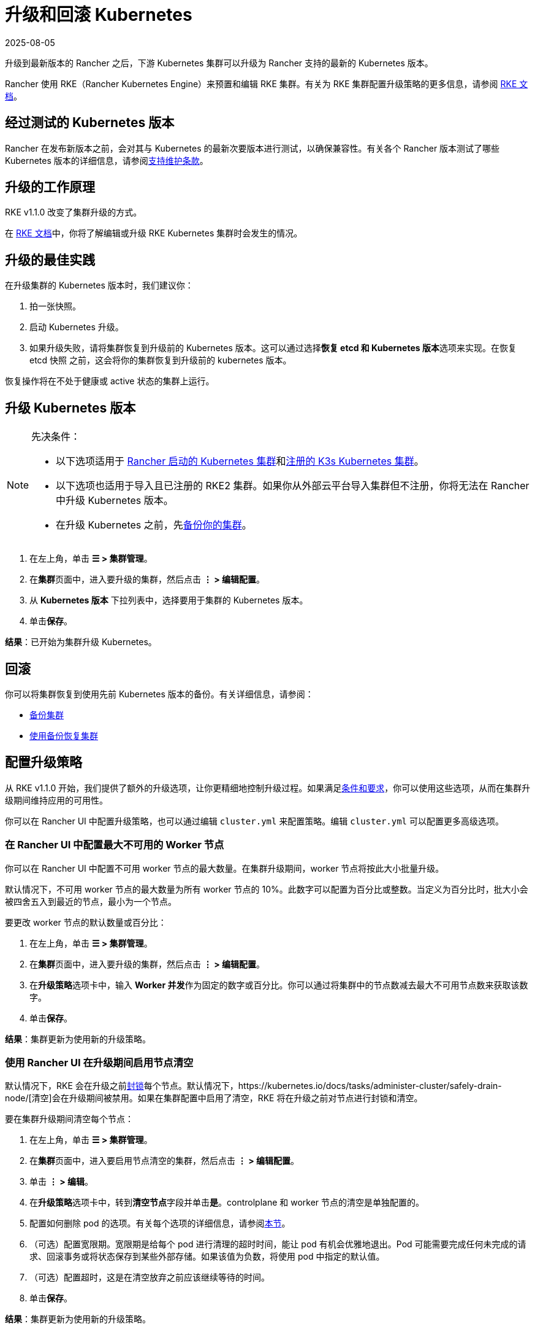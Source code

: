 = 升级和回滚 Kubernetes
:page-languages: [en, zh]
:revdate: 2025-08-05
:page-revdate: {revdate}

升级到最新版本的 Rancher 之后，下游 Kubernetes 集群可以升级为 Rancher 支持的最新的 Kubernetes 版本。

Rancher 使用 RKE（Rancher Kubernetes Engine）来预置和编辑 RKE 集群。有关为 RKE 集群配置升级策略的更多信息，请参阅 https://rancher.com/docs/rke/latest/en/[RKE 文档]。

== 经过测试的 Kubernetes 版本

Rancher 在发布新版本之前，会对其与 Kubernetes 的最新次要版本进行测试，以确保兼容性。有关各个 Rancher 版本测试了哪些 Kubernetes 版本的详细信息，请参阅link:https://rancher.com/support-maintenance-terms/all-supported-versions/rancher-v2.6.0/[支持维护条款]。

== 升级的工作原理

RKE v1.1.0 改变了集群升级的方式。

在 https://rancher.com/docs/rke/latest/en/upgrades/how-upgrades-work[RKE 文档]中，你将了解编辑或升级 RKE Kubernetes 集群时会发生的情况。

== 升级的最佳实践

在升级集群的 Kubernetes 版本时，我们建议你：

. 拍一张快照。
. 启动 Kubernetes 升级。
. 如果升级失败，请将集群恢复到升级前的 Kubernetes 版本。这可以通过选择**恢复 etcd 和 Kubernetes 版本**选项来实现。在恢复 etcd 快照 之前，这会将你的集群恢复到升级前的 kubernetes 版本。

恢复操作将在不处于健康或 active 状态的集群上运行。

== 升级 Kubernetes 版本

[NOTE]
.先决条件：
====

* 以下选项适用于 xref:cluster-deployment/launch-kubernetes-with-rancher.adoc[Rancher 启动的 Kubernetes 集群]和xref:cluster-deployment/register-existing-clusters.adoc#_已注册_rke2_和_k3s_集群的附加功能[注册的 K3s Kubernetes 集群]。
* 以下选项也适用于导入且已注册的 RKE2 集群。如果你从外部云平台导入集群但不注册，你将无法在 Rancher 中升级 Kubernetes 版本。
* 在升级 Kubernetes 之前，先xref:rancher-admin/back-up-restore-and-disaster-recovery/back-up-restore-and-disaster-recovery.adoc[备份你的集群]。
====


. 在左上角，单击 *☰ > 集群管理*。
. 在**集群**页面中，进入要升级的集群，然后点击 *⋮ > 编辑配置*。
. 从 *Kubernetes 版本* 下拉列表中，选择要用于集群的 Kubernetes 版本。
. 单击**保存**。

*结果*：已开始为集群升级 Kubernetes。

== 回滚

你可以将集群恢复到使用先前 Kubernetes 版本的备份。有关详细信息，请参阅：

* xref:cluster-admin/backups-and-restore/backups.adoc#_快照工作原理[备份集群]
* xref:cluster-admin/backups-and-restore/restore.adoc#_使用快照恢复集群[使用备份恢复集群]

== 配置升级策略

从 RKE v1.1.0 开始，我们提供了额外的升级选项，让你更精细地控制升级过程。如果满足link:https://rancher.com/docs/rke/latest/en/upgrades/maintaining-availability[条件和要求]，你可以使用这些选项，从而在集群升级期间维持应用的可用性。

你可以在 Rancher UI 中配置升级策略，也可以通过编辑 `cluster.yml` 来配置策略。编辑 `cluster.yml` 可以配置更多高级选项。

=== 在 Rancher UI 中配置最大不可用的 Worker 节点

你可以在 Rancher UI 中配置不可用 worker 节点的最大数量。在集群升级期间，worker 节点将按此大小批量升级。

默认情况下，不可用 worker 节点的最大数量为所有 worker 节点的 10%。此数字可以配置为百分比或整数。当定义为百分比时，批大小会被四舍五入到最近的节点，最小为一个节点。

要更改 worker 节点的默认数量或百分比：

. 在左上角，单击 *☰ > 集群管理*。
. 在**集群**页面中，进入要升级的集群，然后点击 *⋮ > 编辑配置*。
. 在**升级策略**选项卡中，输入 **Worker 并发**作为固定的数字或百分比。你可以通过将集群中的节点数减去最大不可用节点数来获取该数字。
. 单击**保存**。

*结果*：集群更新为使用新的升级策略。

=== 使用 Rancher UI 在升级期间启用节点清空

默认情况下，RKE 会在升级之前link:https://kubernetes.io/docs/concepts/architecture/nodes/#manual-node-administration[封锁]每个节点。默认情况下，https://kubernetes.io/docs/tasks/administer-cluster/safely-drain-node/[清空]会在升级期间被禁用。如果在集群配置中启用了清空​​，RKE 将在升级之前对节点进行封锁和清空。

要在集群升级期间清空每个节点：

. 在左上角，单击 *☰ > 集群管理*。
. 在**集群**页面中，进入要启用节点清空的集群，然后点击 *⋮ > 编辑配置*。
. 单击 *⋮ > 编辑*。
. 在**升级策略**选项卡中，转到**清空节点**字段并单击**是**。controlplane 和 worker 节点的清空是单独配置的。
. 配置如何删除 pod 的选项。有关每个选项的详细信息，请参阅xref:cluster-admin/manage-clusters/nodes-and-node-pools.adoc#_激进和安全的清空选项[本节]。
. （可选）配置宽限期。宽限期是给每个 pod 进行清理的超时时间，能让 pod 有机会优雅地退出。Pod 可能需要完成任何未完成的请求、回滚事务或将状态保存到某些外部存储。如果该值为负数，将使用 pod 中指定的默认值。
. （可选）配置超时，这是在清空放弃之前应该继续等待的时间。
. 单击**保存**。

*结果*：集群更新为使用新的升级策略。

[NOTE]
====

目前存在一个link:https://github.com/rancher/rancher/issues/25478[已知问题]，即使 etcd 和 controlplane 正在被清空， Rancher UI 也不会将它们的状态显示为 drained。
====


=== 在升级期间维护应用的可用性

_从 RKE v1.1.0 起可用_

在 https://rancher.com/docs/rke/latest/en/upgrades/maintaining-availability/[RKE 文档]中，你将了解在升级集群时防止应用停机的要求。

=== 在 cluster.yml 中配置升级策略

你通过编辑 `cluster.yml` 来获得更高级的升级策略配置选项。

有关详细信息，请参阅 RKE 文档中的link:https://rancher.com/docs/rke/latest/en/upgrades/configuring-strategy[配置升级策略]。这部分还包括一个用于配置升级策略的示例 `cluster.yml`。

== 故障排除

如果升级后节点没有出现，`rke up` 命令会出错。

如果不可用节点的数量超过配置的最大值，则不会进行升级。

如果升级停止，你可能需要修复不可用节点或将其从集群中删除，然后才能继续升级。

失败的节点可能处于许多不同的状态：

* 关机
* 不可用
* 用户在升级过程中清空了节点，因此节点上没有 kubelet
* 升级本身失败

如果在升级过程中达到最大不可用节点数，Rancher 的下游集群将停留在更新中的状态，并且不会继续升级其他 controlplane 节点。它将继续评估不可用的节点集，以防其中一个节点变得可用。如果无法修复节点，则必须移除节点才能继续升级。
